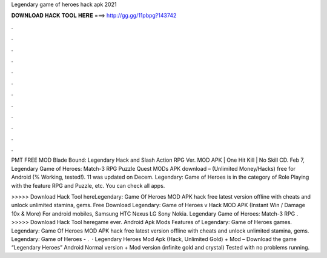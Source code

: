 Legendary game of heroes hack apk 2021



𝐃𝐎𝐖𝐍𝐋𝐎𝐀𝐃 𝐇𝐀𝐂𝐊 𝐓𝐎𝐎𝐋 𝐇𝐄𝐑𝐄 ===> http://gg.gg/11pbpg?143742



.



.



.



.



.



.



.



.



.



.



.



.

PMT FREE MOD Blade Bound: Legendary Hack and Slash Action RPG Ver. MOD APK | One Hit Kill | No Skill CD. Feb 7,  Legendary Game of Heroes: Match-3 RPG Puzzle Quest MODs APK download – (Unlimited Money/Hacks) free for Android (% Working, tested!). 11 was updated on Decem. Legendary: Game of Heroes is in the category of Role Playing with the feature RPG and Puzzle, etc. You can check all apps.

>>>>> Download Hack Tool hereLegendary: Game Of Heroes MOD APK hack free latest version offline with cheats and unlock unlimited stamina, gems. Free Download Legendary: Game of Heroes v Hack MOD APK (Instant Win / Damage 10x & More) For android mobiles, Samsung HTC Nexus LG Sony Nokia. Legendary Game of Heroes: Match-3 RPG . >>>>> Download Hack Tool heregame ever. Android Apk Mods Features of Legendary: Game of Heroes games. Legendary: Game Of Heroes MOD APK hack free latest version offline with cheats and unlock unlimited stamina, gems. Legendary: Game of Heroes - .  · Legendary Heroes Mod Apk (Hack, Unlimited Gold) + Mod – Download the game “Legendary Heroes” Android Normal version + Mod version (infinite gold and crystal) Tested with no problems running.
